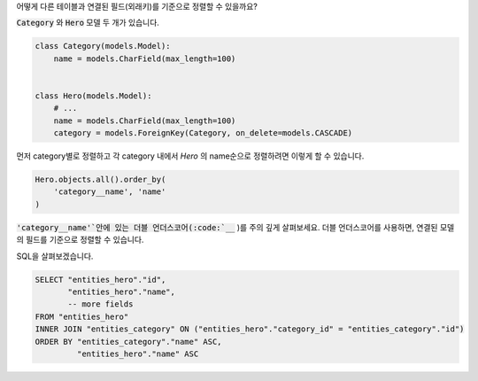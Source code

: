 어떻게 다른 테이블과 연결된 필드(외래키)를 기준으로 정렬할 수 있을까요?

:code:`Category` 와 :code:`Hero` 모델 두 개가 있습니다.

.. code-block:: python

    class Category(models.Model):
        name = models.CharField(max_length=100)


    class Hero(models.Model):
        # ...
        name = models.CharField(max_length=100)
        category = models.ForeignKey(Category, on_delete=models.CASCADE)

먼저 category별로 정렬하고 각 category 내에서 `Hero` 의 name순으로 정렬하려면 이렇게 할 수 있습니다.

.. code-block:: python

    Hero.objects.all().order_by(
        'category__name', 'name'
    )

:code:`'category__name'`안에 있는 더블 언더스코어(:code:`__` )를 주의 깊게 살펴보세요.
더블 언더스코어를 사용하면, 연결된 모델의 필드를 기준으로 정렬할 수 있습니다.

SQL을 살펴보겠습니다.

.. code-block:: sql

    SELECT "entities_hero"."id",
           "entities_hero"."name",
           -- more fields
    FROM "entities_hero"
    INNER JOIN "entities_category" ON ("entities_hero"."category_id" = "entities_category"."id")
    ORDER BY "entities_category"."name" ASC,
             "entities_hero"."name" ASC
